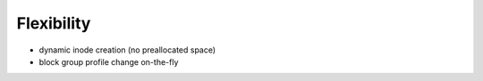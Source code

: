 Flexibility
===========

* dynamic inode creation (no preallocated space)

* block group profile change on-the-fly
